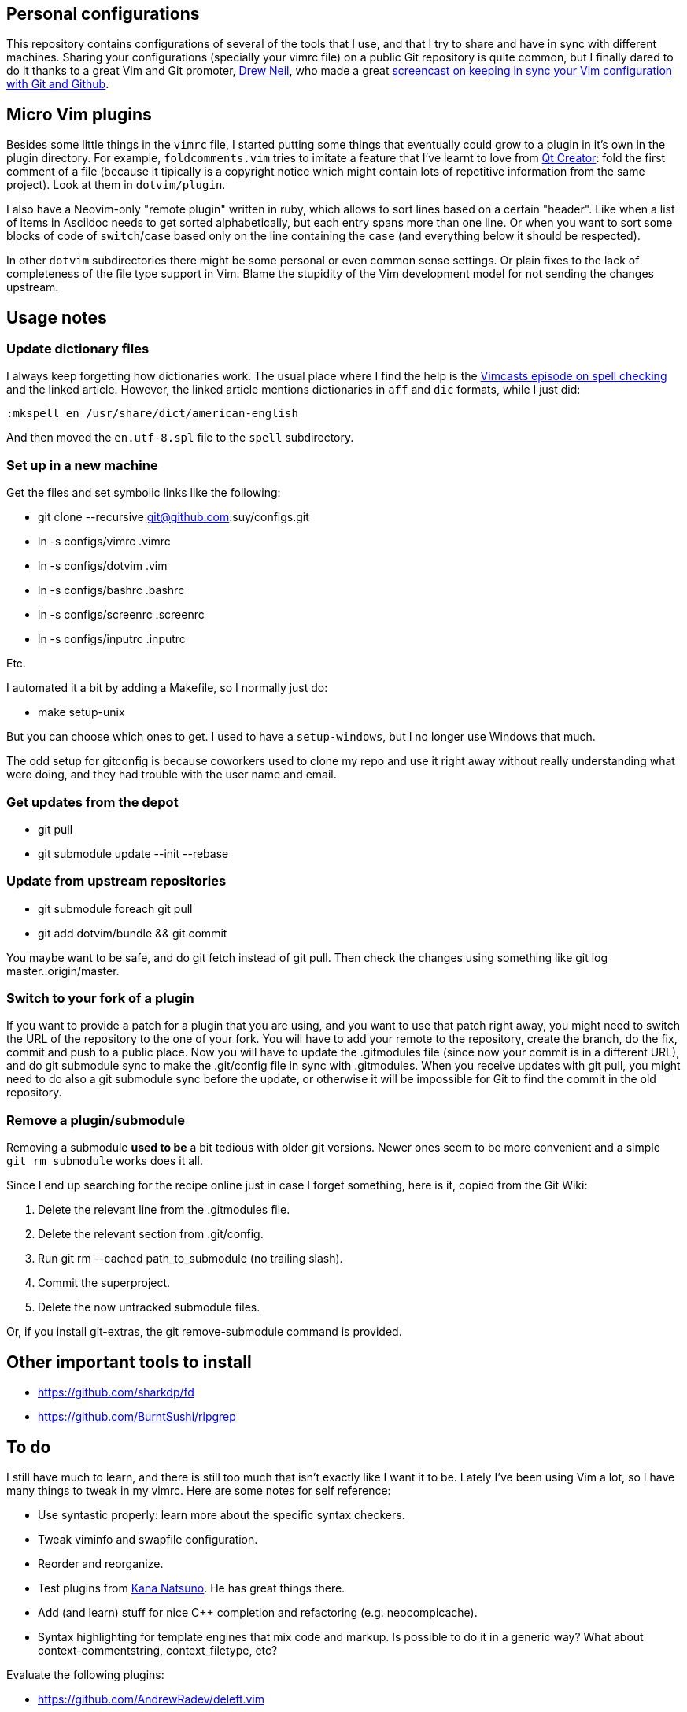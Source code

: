 == Personal configurations

This repository contains configurations of several of the tools that I use, and
that I try to share and have in sync with different machines. Sharing your
configurations (specially your vimrc file) on a public Git repository is quite
common, but I finally dared to do it thanks to a great Vim and Git promoter,
http://drewneil.com/[Drew Neil], who made a great
http://vimcasts.org/episodes/synchronizing-plugins-with-git-submodules-and-pathogen/[
screencast on keeping in sync your Vim configuration with Git and Github].

== Micro Vim plugins

Besides some little things in the `vimrc` file, I started putting some things
that eventually could grow to a plugin in it's own in the plugin directory. For
example, `foldcomments.vim` tries to imitate a feature that I've learnt to love
from http://www.qt.io/ide[Qt Creator]: fold the first comment of a file (because
it tipically is a copyright notice which might contain lots of repetitive
information from the same project). Look at them in `dotvim/plugin`.

I also have a Neovim-only "remote plugin" written in ruby, which allows to sort
lines based on a certain "header". Like when a list of items in Asciidoc needs
to get sorted alphabetically, but each entry spans more than one line. Or when
you want to sort some blocks of code of `switch`/`case` based only on the line
containing the `case` (and everything below it should be respected).

In other `dotvim` subdirectories there might be some personal or even common
sense settings. Or plain fixes to the lack of completeness of the file type
support in Vim. Blame the stupidity of the Vim development model for not sending
the changes upstream.

== Usage notes

=== Update dictionary files

I always keep forgetting how dictionaries work. The usual place where I find the
help is the http://vimcasts.org/episodes/spell-checking/[Vimcasts episode on
spell checking] and the linked article. However, the linked article mentions
dictionaries in `aff` and `dic` formats, while I just did:

[source,viml]
----
:mkspell en /usr/share/dict/american-english
----

And then moved the `en.utf-8.spl` file to the `spell` subdirectory.

=== Set up in a new machine

Get the files and set symbolic links like the following:

* git clone --recursive git@github.com:suy/configs.git
* ln -s configs/vimrc .vimrc
* ln -s configs/dotvim .vim
* ln -s configs/bashrc .bashrc
* ln -s configs/screenrc .screenrc
* ln -s configs/inputrc .inputrc

Etc.

I automated it a bit by adding a Makefile, so I normally just do:

* make setup-unix

But you can choose which ones to get. I used to have a `setup-windows`, but I no
longer use Windows that much.

The odd setup for gitconfig is because coworkers used to clone my repo and use
it right away without really understanding what were doing, and they had trouble
with the user name and email.

=== Get updates from the depot

* git pull
* git submodule update --init --rebase

=== Update from upstream repositories

* git submodule foreach git pull
* git add dotvim/bundle && git commit

You maybe want to be safe, and do git fetch instead of git pull. Then check the
changes using something like git log master..origin/master.

=== Switch to your fork of a plugin

If you want to provide a patch for a plugin that you are using, and you want to
use that patch right away, you might need to switch the URL of the repository to
the one of your fork. You will have to add your remote to the repository, create
the branch, do the fix, commit and push to a public place. Now you will have to
update the .gitmodules file (since now your commit is in a different URL), and
do git submodule sync to make the .git/config file in sync with .gitmodules.
When you receive updates with git pull, you might need to do also a git
submodule sync before the update, or otherwise it will be impossible for Git to
find the commit in the old repository.

=== Remove a plugin/submodule

Removing a submodule *used to be* a bit tedious with older git versions. Newer
ones seem to be more convenient and a simple `git rm submodule` works does it
all.

Since I end up searching for the recipe online just in case I forget something,
here is it, copied from the Git Wiki:

. Delete the relevant line from the .gitmodules file.
. Delete the relevant section from .git/config.
. Run git rm --cached path_to_submodule (no trailing slash).
. Commit the superproject.
. Delete the now untracked submodule files.

Or, if you install git-extras, the git remove-submodule command is provided.

== Other important tools to install

* https://github.com/sharkdp/fd
* https://github.com/BurntSushi/ripgrep

== To do

I still have much to learn, and there is still too much that isn't exactly like
I want it to be. Lately I've been using Vim a lot, so I have many things to
tweak in my vimrc. Here are some notes for self reference:

* Use syntastic properly: learn more about the specific syntax checkers.
* Tweak viminfo and swapfile configuration.
* Reorder and reorganize.
* Test plugins from https://github.com/kana[Kana Natsuno]. He has great things
  there.
* Add (and learn) stuff for nice C++ completion and refactoring (e.g.
  neocomplcache).
* Syntax highlighting for template engines that mix code and markup. Is possible
  to do it in a generic way? What about context-commentstring, context_filetype,
  etc?

Evaluate the following plugins:

* https://github.com/AndrewRadev/deleft.vim
* https://github.com/Shougo/context_filetype.vim
* https://github.com/Shougo/neopairs.vim
* https://github.com/Shougo/vinarise.vim
* https://github.com/andymass/vim-matchup
* https://github.com/bbchung/clighter
* https://github.com/bimlas/vim-high
* https://github.com/chrisbra/Colorizer
* https://github.com/chrisbra/NrrwRgn
* https://github.com/chrisbra/vim-diff-enhanced
* https://github.com/fmoralesc/vim-pad
* https://github.com/gorodinskiy/vim-coloresque
* https://github.com/hackhowtofaq/vim-solargraph
* https://github.com/haya14busa/vim-asterisk
* https://github.com/idanarye/vim-vebugger
* https://github.com/jalvesaq/vimcmdline
* https://github.com/jtratner/vim-flavored-markdown
* https://github.com/junegunn/goyo.vim
* https://github.com/justmao945/vim-clang
* https://github.com/kana/vim-operator-siege versus https://github.com/rhysd/vim-operator-surround
* https://github.com/kreskij/Repeatable.vim
* https://github.com/kyuhi/vim-emoji-complete
* https://github.com/lambdalisue/vim-gita
* https://github.com/lambdalisue/vim-improve-diff
* https://github.com/libclang-vim/libclang-vim
* https://github.com/mhinz/vim-lookup
* https://github.com/nelstrom/vim-textobj-rubyblock
* https://github.com/osyo-manga/vim-brightest
* https://github.com/osyo-manga/vim-operator-blockwise
* https://github.com/osyo-manga/vim-precious
* https://github.com/osyo-manga/vim-watchdogs
* https://github.com/rkitover/vimpager
* https://github.com/ryanoasis/vim-devicons
* https://github.com/sheerun/vim-polyglot
* https://github.com/stefandtw/quickfix-reflector.vim
* https://github.com/svermeulen/vim-easyclip
* https://github.com/szw/vim-ctrlspace
* https://github.com/tek/vim-textobj-ruby
* https://github.com/tommcdo/vim-express
* https://github.com/tommcdo/vim-ninja-feet versus https://github.com/thinca/vim-textobj-between
* https://github.com/tpope/vim-apathy
* https://github.com/tpope/vim-db
* https://github.com/tpope/vim-git
* https://github.com/tpope/vim-obsession
* https://github.com/tpope/vim-tbone
* https://github.com/vim-jp/vim-cpp
* https://github.com/vim-utils/vim-husk
* https://github.com/w0rp/ale
* https://github.com/wellle/targets.vim

To rethink a bit the fonts choice, or even the deployment to each installation
of the fonts, consider putting in a submodule:

* https://github.com/chrissimpkins/codeface
* https://github.com/chrissimpkins/Hack
* https://github.com/powerline/fonts
* http://input.fontbureau.com/info/

=== Other repos/projects to look at (misc notes to self)

* https://github.com/sickill/bitpocket
* https://github.com/asciinema/asciinema-cli
* https://github.com/sickill/git-dude
* https://github.com/takaaki-kasai/git-foresta
* https://asciinema.org/docs/how-it-works
* https://github.com/sickill?tab=repositories
* https://github.com/ManuelSchneid3r/albert
* https://github.com/MarcoPon/SeqBox
* https://github.com/Atoptool/atop

Terminals for Windows:

* https://github.com/babun/babun
* https://github.com/Maximus5/ConEmu

Notes about how things I'd like to have but I haven't looked at deeply:
* http://xaizek.github.io/2014-06-22/make-tabs-visible-in-git-diff/
